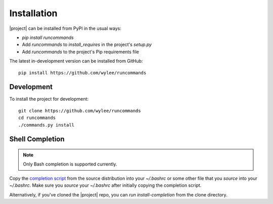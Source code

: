Installation
++++++++++++

|project| can be installed from PyPI in the usual ways:

- `pip install runcommands`
- Add `runcommands` to `install_requires` in the project's `setup.py`
- Add `runcommands` to the project's Pip requirements file

The latest in-development version can be installed from GitHub::

    pip install https://github.com/wylee/runcommands

Development
===========

To install the project for development::

    git clone https://github.com/wylee/runcommands
    cd runcommands
    ./commands.py install

Shell Completion
================

.. note:: Only Bash completion is supported currently.

Copy the `completion script`_ from the source distribution into your
`~/.bashrc` or some other file that you `source` into your `~/.bashrc`.
Make sure you `source` your `~/.bashrc` after initially copying the
completion script.

Alternatively, if you've cloned the |project| repo, you can
`run install-completion` from the clone directory.

.. _completion script: https://github.com/wylee/runcommands/blob/master/runcommands/completion/bash/runcommands.rc
